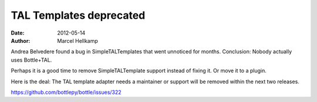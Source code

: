 TAL Templates deprecated
################################

:date: 2012-05-14
:author: Marcel Hellkamp

Andrea Belvedere found a bug in SimpleTALTemplates that went unnoticed for months. Conclusion: Nobody actually uses Bottle+TAL.

Perhaps it is a good time to remove SimpleTALTemplate support instead of fixing it. Or move it to a plugin.

Here is the deal: The TAL template adapter needs a maintainer or support will be removed within the next two releases.

https://github.com/bottlepy/bottle/issues/322

